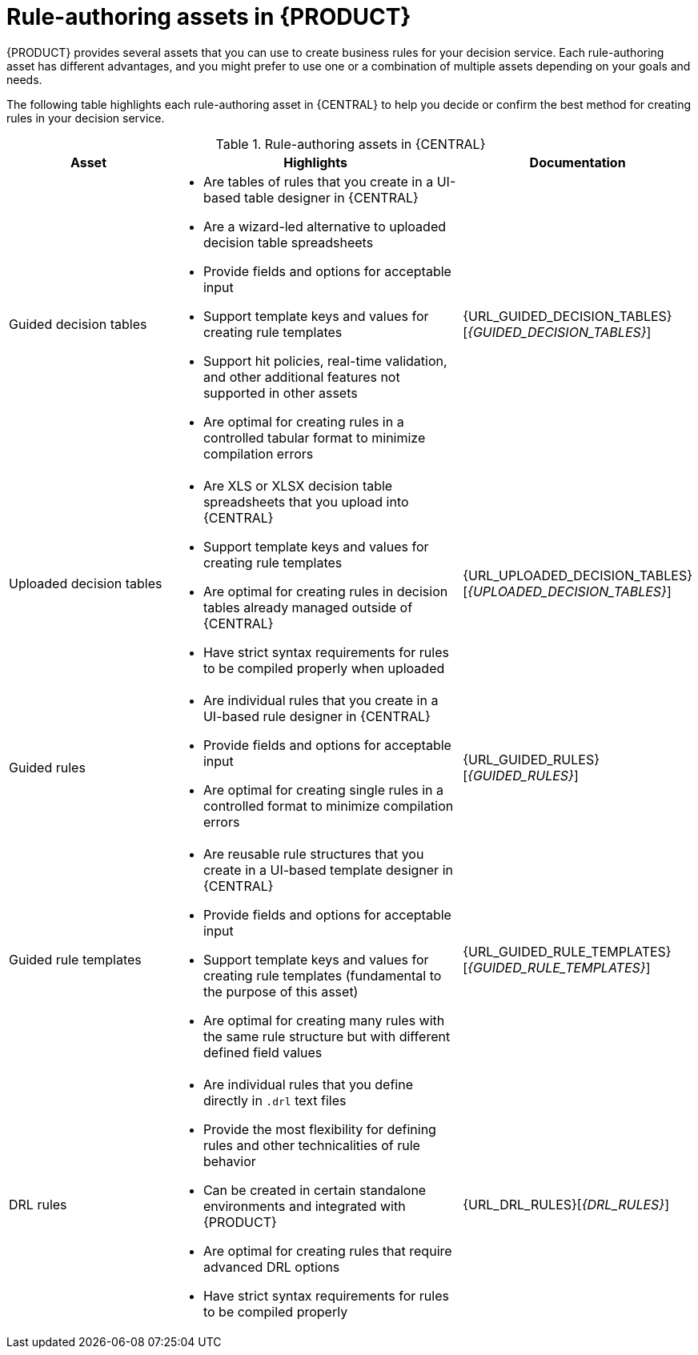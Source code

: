 //Module included in the following assemblies:
//product-assembly_guided-rules/../main.adoc
//product-assembly_guided-rule-templates/../main.adoc
//product-user-guide/../chap-writing-rules

[id='rules-authoring-assets-ref_{context}']
= Rule-authoring assets in {PRODUCT}

{PRODUCT} provides several assets that you can use to create business rules for your decision service. Each rule-authoring asset has different advantages, and you might prefer to use one or a combination of multiple assets depending on your goals and needs.

The following table highlights each rule-authoring asset in {CENTRAL} to help you decide or confirm the best method for creating rules in your decision service.

.Rule-authoring assets in {CENTRAL}
[cols="25%,45%,30%", options="header"]
|===
|Asset
|Highlights
|Documentation

|Guided decision tables
a|
* Are tables of rules that you create in a UI-based table designer in {CENTRAL}
* Are a wizard-led alternative to uploaded decision table spreadsheets
* Provide fields and options for acceptable input
* Support template keys and values for creating rule templates
* Support hit policies, real-time validation, and other additional features not supported in other assets
* Are optimal for creating rules in a controlled tabular format to minimize compilation errors
|{URL_GUIDED_DECISION_TABLES}[_{GUIDED_DECISION_TABLES}_]


|Uploaded decision tables
a|
* Are XLS or XLSX decision table spreadsheets that you upload into {CENTRAL}
* Support template keys and values for creating rule templates
* Are optimal for creating rules in decision tables already managed outside of {CENTRAL}
* Have strict syntax requirements for rules to be compiled properly when uploaded
|{URL_UPLOADED_DECISION_TABLES}[_{UPLOADED_DECISION_TABLES}_]


|Guided rules
a|
* Are individual rules that you create in a UI-based rule designer in {CENTRAL}
* Provide fields and options for acceptable input
* Are optimal for creating single rules in a controlled format to minimize compilation errors
|{URL_GUIDED_RULES}[_{GUIDED_RULES}_]


|Guided rule templates
a|
* Are reusable rule structures that you create in a UI-based template designer in {CENTRAL}
* Provide fields and options for acceptable input
* Support template keys and values for creating rule templates (fundamental to the purpose of this asset)
* Are optimal for creating many rules with the same rule structure but with different defined field values
|{URL_GUIDED_RULE_TEMPLATES}[_{GUIDED_RULE_TEMPLATES}_]


|DRL rules
a|
* Are individual rules that you define directly in `.drl` text files
* Provide the most flexibility for defining rules and other technicalities of rule behavior
* Can be created in certain standalone environments and integrated with {PRODUCT}
* Are optimal for creating rules that require advanced DRL options
* Have strict syntax requirements for rules to be compiled properly
|{URL_DRL_RULES}[_{DRL_RULES}_]
|===
